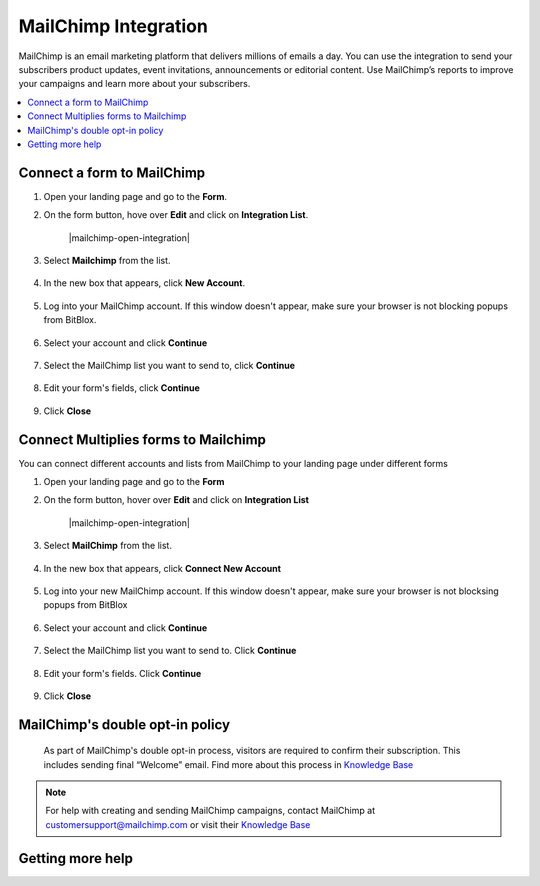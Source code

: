 ========
MailChimp Integration
========


MailChimp is an email marketing platform that delivers millions of emails a day. You can use the integration to send your subscribers product updates, event invitations, announcements or editorial content. Use MailChimp’s reports to improve your campaigns and learn more about your subscribers.
		
.. contents::
    :local:
    :backlinks: top

	
Connect a form to MailChimp
------

1.  Open your landing page and go to the **Form**. 
2.  On the form button, hove over **Edit** and click on **Integration List**.

	.. class:: screenshot

		|mailchimp-open-integration|
		

3. Select **Mailchimp** from the list.

	.. class:: screenshot

		|mailchimp-choose-mailchimp|


4. In the new box that appears, click **New Account**.

	.. class:: screenshot

		|mailchimp-connect-new-account|

		
5. Log into your MailChimp account. If this window doesn't appear, make sure your browser is not blocking popups from BitBlox. 

 
    .. class:: screenshot
	
	    |mailchimp-login-in|

6. Select your account and click **Continue** 

	.. class:: screenshot
	
	    |mailchimp-continue-account|
		
		
7. Select the MailChimp list you want to send to, click **Continue** 


	.. class:: screenshot
	
	    |mailchimp-continue-lists|
		
		
8. Edit your form's fields, click **Continue**

	.. class:: screenshot
	
	    |mailchimp-continue-fields|
		

9. Click **Close** 

	.. class:: screenshot

		
		|mailchimp-close|

		
	

		

Connect Multiplies forms to Mailchimp
------

You can connect different accounts and lists from MailChimp to your landing page under different forms

1. Open your landing page and go to the **Form** 
2. On the form button, hover over **Edit** and click on **Integration List**

	.. class:: screenshot

		|mailchimp-open-integration|
		

3. Select **MailChimp** from the list. 

	.. class:: screenshot

		|mailchimp-choose-mailchimp|


4. In the new box that appears, click  **Connect New Account** 

	.. class:: screenshot

		|mailchimp-choose-new-account|

		
5. Log into your new MailChimp account. If this window doesn't appear, make sure your browser is not blocksing popups from BitBlox

	.. class:: screenshot

		|mailchimp-login-in|
		
 
6. Select your account and click **Continue**

	.. class:: screenshot

		|mailchimp-continue-account2|	

		
7. Select the MailChimp list you want to send to. Click **Continue** 

    .. class:: screenshot

		|mailchimp-continue-lists2|

8. Edit your form's fields. Click **Continue** 

    .. class:: screenshot

		|mailchimp-continue-fields|
		

9. Click **Close** 

	.. class:: screenshot

		
		|mailchimp-close|
		


MailChimp's double opt-in policy
------

    As part of MailChimp's double opt-in process, visitors are required to confirm their subscription. This includes sending final “Welcome” email. Find more about this process in `Knowledge Base <http://www.kb.mailchimp.com/>`__ 

	
.. note::

	For help with creating and sending MailChimp campaigns, contact MailChimp at customersupport@mailchimp.com or visit their `Knowledge Base <http://www.kb.mailchimp.com/>`__ 
		

Getting more help
------



.. |nmailchimp-open-integration| image:: _images/mailchimp-open-integration.png
.. |mailchimp-choose-mailchimp| image:: _images/mailchimp-choose-mailchimp.png
.. |mailchimp-connect-new-account| image:: _images/mailchimp-connect-new-account.png
.. |mailchimp-login-in| image:: _images/mailchimp-login-in.png
.. |mailchimp-continue-account| image:: _images/mailchimp-continue-account.png
.. |mailchimp-continue-lists| image:: _images/mailchimp-continue-lists.png
.. |mailchimp-continue-fields| image:: _images/mailchimp-continue-fields.png
.. |mailchimp-close| image:: _images/mailchimp-close.png



.. |nmailchimp-open-integration| image:: _images/mailchimp-open-integration.png
.. |mailchimp-choose-mailchimp| image:: _images/mailchimp-choose-mailchimp.png
.. |mailchimp-choose-new-account| image:: _images/mailchimp-choose-mailchimp.png
.. |mailchimp-login-in| image:: _images/mailchimp-login-in.png
.. |mailchimp-continue-account2| image:: _images/mailchimp-continue-account2.png	
.. |mailchimp-continue-lists2| image:: _images/mailchimp-continue-lists2.png
.. |mailchimp-continue-fields| image:: _images/mailchimp-continue-fields.png
.. |mailchimp-close| image:: _images/mailchimp-close.png





